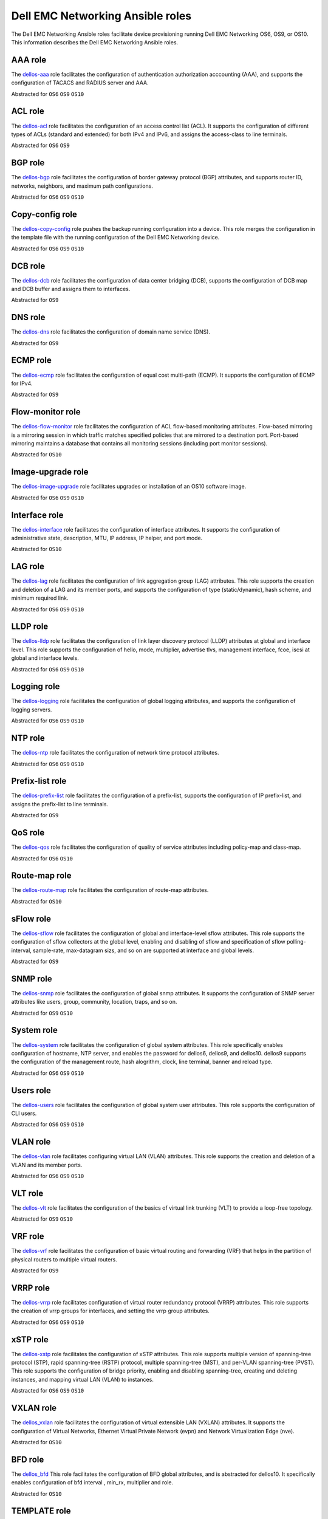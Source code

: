 ################################# 
Dell EMC Networking Ansible roles
#################################

The Dell EMC Networking Ansible roles facilitate device provisioning running Dell EMC Networking OS6, OS9, or OS10. This information describes the Dell EMC Networking Ansible roles.

AAA role
--------

The `dellos-aaa <https://galaxy.ansible.com/Dell-Networking/dellos-aaa/>`_ role facilitates the configuration of authentication authorization acccounting (AAA), and supports the configuration of TACACS and RADIUS server and AAA.

Abstracted for ``OS6`` ``OS9`` ``OS10``

ACL role
--------

The `dellos-acl <https://galaxy.ansible.com/Dell-Networking/dellos-acl/>`_ role facilitates the configuration of an access control list (ACL). It supports the configuration of different types of ACLs (standard and extended) for both IPv4 and IPv6, and assigns the access-class to line terminals.

Abstracted for ``OS6`` ``OS9``

BGP role
--------

The `dellos-bgp <https://galaxy.ansible.com/Dell-Networking/dellos-bgp/>`_ role facilitates the configuration of border gateway protocol (BGP) attributes, and supports router ID, networks, neighbors, and maximum path configurations.

Abstracted for ``OS6`` ``OS9`` ``OS10``


Copy-config role
----------------

The `dellos-copy-config <https://galaxy.ansible.com/Dell-Networking/dellos-copy-config/>`_ role pushes the backup running configuration into a device. This role merges the configuration in the template file with the running configuration of the Dell EMC Networking device.

Abstracted for ``OS6`` ``OS9`` ``OS10``

DCB role
--------

The `dellos-dcb <https://galaxy.ansible.com/Dell-Networking/dellos-dcb/>`_ role facilitates the configuration of data center bridging (DCB), supports the configuration of DCB map and DCB buffer and assigns them to interfaces.

Abstracted for ``OS9``

DNS role
--------

The `dellos-dns <https://galaxy.ansible.com/Dell-Networking/dellos-dns/>`_ role facilitates the configuration of domain name service (DNS).

Abstracted for ``OS9``

ECMP role
---------

The `dellos-ecmp <https://galaxy.ansible.com/Dell-Networking/dellos-ecmp/>`_ role facilitates the configuration of equal cost multi-path (ECMP). It supports the configuration of ECMP for IPv4.

Abstracted for ``OS9``

Flow-monitor role
-----------------

The `dellos-flow-monitor <https://galaxy.ansible.com/Dell-Networking/dellos-flow-monitor/>`_ role facilitates the configuration of ACL flow-based monitoring attributes. Flow-based mirroring is a mirroring session in which traffic matches specified policies that are mirrored to a destination port. Port-based mirroring maintains a database that contains all monitoring sessions (including port monitor sessions).

Abstracted for ``OS10``

Image-upgrade role
------------------

The `dellos-image-upgrade <https://galaxy.ansible.com/Dell-Networking/dellos-image-upgrade/>`_ role facilitates upgrades or installation of an OS10 software image.

Abstracted for ``OS6`` ``OS9`` ``OS10``


Interface role
--------------

The `dellos-interface <https://galaxy.ansible.com/Dell-Networking/dellos-interface/>`_ role facilitates the configuration of interface attributes. It supports the configuration of administrative state, description, MTU, IP address, IP helper, and port mode. 

Abstracted for ``OS10``

LAG role
--------

The `dellos-lag <https://galaxy.ansible.com/Dell-Networking/dellos-lag/>`_ role facilitates the configuration of link aggregation group (LAG) attributes. This role supports the creation and deletion of a LAG and its member ports, and supports the configuration of type (static/dynamic), hash scheme, and minimum required link.

Abstracted for ``OS6`` ``OS9`` ``OS10``

LLDP role
---------

The `dellos-lldp <https://galaxy.ansible.com/Dell-Networking/dellos-lldp/>`_ role facilitates the configuration of link layer discovery protocol (LLDP) attributes at global and interface level. This role supports the configuration of hello, mode, multiplier, advertise tlvs, management interface, fcoe, iscsi at global and interface levels.

Abstracted for ``OS6`` ``OS9`` ``OS10``

Logging role
------------

The `dellos-logging <https://galaxy.ansible.com/Dell-Networking/dellos-logging/>`_ role facilitates the configuration of global logging attributes, and supports the configuration of logging servers. 

Abstracted for ``OS6`` ``OS9`` ``OS10``

NTP role
--------

The `dellos-ntp <https://galaxy.ansible.com/Dell-Networking/dellos-ntp/>`_ role facilitates the configuration of network time protocol attributes.

Abstracted for ``OS6`` ``OS9`` ``OS10``

Prefix-list role
----------------

The `dellos-prefix-list <https://galaxy.ansible.com/Dell-Networking/dellos-prefix-list/>`_ role facilitates the configuration of a prefix-list, supports the configuration of IP prefix-list, and assigns the prefix-list to line terminals.

Abstracted for ``OS9``

QoS role
--------

The `dellos-qos <https://galaxy.ansible.com/Dell-Networking/dellos-qos/>`_ role facilitates the configuration of quality of service attributes including policy-map and class-map.

Abstracted for ``OS6`` ``OS10``

Route-map role
--------------

The `dellos-route-map <https://galaxy.ansible.com/Dell-Networking/dellos-route-map/>`_ role facilitates the configuration of route-map attributes.

Abstracted for ``OS10``

sFlow role
----------

The `dellos-sflow <https://galaxy.ansible.com/Dell-Networking/dellos-sflow/>`_ role facilitates the configuration of global and interface-level sflow attributes. This role supports the configuration of sflow collectors at the global level, enabling and disabling of sflow and specification of sflow polling-interval, sample-rate, max-datagram sizs, and so on are supported at interface and global levels.

Abstracted for ``OS9``

SNMP role
---------

The `dellos-snmp <https://galaxy.ansible.com/Dell-Networking/dellos-snmp/>`_ role facilitates the configuration of global snmp attributes. It supports the configuration of SNMP server attributes like users, group, community, location, traps, and so on.

Abstracted for ``OS9`` ``OS10``

System role
-----------

The `dellos-system <https://galaxy.ansible.com/Dell-Networking/dellos-system/>`_ role facilitates the configuration of global system attributes. This role specifically enables configuration of hostname, NTP server, and enables the password for dellos6, dellos9, and dellos10. dellos9 supports the configuration of the management route, hash alogrithm, clock, line terminal, banner and reload type.

Abstracted for ``OS6`` ``OS9`` ``OS10``

Users role
----------

The `dellos-users <https://galaxy.ansible.com/Dell-Networking/dellos-users/>`_ role facilitates the configuration of global system user attributes. This role supports the configuration of CLI users.

Abstracted for ``OS6`` ``OS9`` ``OS10``

VLAN role
---------

The `dellos-vlan <https://galaxy.ansible.com/Dell-Networking/dellos-vlan/>`_ role facilitates configuring virtual LAN (VLAN) attributes. This role supports the creation and deletion of a VLAN and its member ports.

Abstracted for ``OS6`` ``OS9`` ``OS10``

VLT role
--------

The `dellos-vlt <https://galaxy.ansible.com/Dell-Networking/dellos-vlt/>`_ role facilitates the configuration of the basics of virtual link trunking (VLT) to provide a loop-free topology.

Abstracted for ``OS9`` ``OS10``

VRF role
--------

The `dellos-vrf <https://galaxy.ansible.com/Dell-Networking/dellos-vrf/>`_ role facilitates the configuration of basic virtual routing and forwarding (VRF) that helps in the partition of physical routers to multiple virtual routers.

Abstracted for ``OS9``

VRRP role
---------

The `dellos-vrrp <https://galaxy.ansible.com/Dell-Networking/dellos-vrrp/>`_ role facilitates configuration of virtual router redundancy protocol (VRRP) attributes. This role supports the creation of vrrp groups for interfaces, and setting the vrrp group attributes.

Abstracted for ``OS6`` ``OS9`` ``OS10``

xSTP role
---------

The `dellos-xstp <https://galaxy.ansible.com/Dell-Networking/dellos-xstp/>`_ role facilitates the configuration of xSTP attributes. This role supports multiple version of spanning-tree protocol (STP), rapid spanning-tree (RSTP) protocol, multiple spanning-tree (MST), and per-VLAN spanning-tree (PVST). This role supports the configuration of bridge priority, enabling and disabling spanning-tree, creating and deleting instances, and mapping virtual LAN (VLAN) to instances.

Abstracted for ``OS6`` ``OS9`` ``OS10``

VXLAN role
----------

The `dellos_vxlan <https://galaxy.ansible.com/Dell-Networking/dellos_vxlan/>`_ role facilitates the configuration of  virtual extensible LAN (VXLAN)   attributes. It supports the configuration of Virtual Networks, Ethernet Virtual Private Network (evpn) and Network Virtualization Edge (nve).

Abstracted for ``OS10``

BFD role
--------

The `dellos_bfd <https://galaxy.ansible.com/Dell-Networking/dellos_bfd/>`_ This role facilitates the configuration of BFD global attributes, and is abstracted for dellos10. It specifically enables configuration of bfd interval , min_rx, multiplier and role.

Abstracted for ``OS10``

TEMPLATE role
-------------

The `dellos_template <https://galaxy.ansible.com/Dell-Networking/dellos_template/>`_ This role facilitates the TEXTFSM parsing engine. TextFSM is a template based state machine . It takes the raw string input from the CLI of network devices  dellos10 , run them through a TEXTFSM template and return structured text in the form of a Python dictionary.

Abstracted for ``OS10``

UPLINK role
-----------

The `dellos_uplink <https://galaxy.ansible.com/Dell-Networking/dellos_uplink/>`_ This role facilitates the configuration of uplink attributes, and is abstracted for dellos10. It specifically enables configuration of  association between upstream and downstream interfaces known as uplink-state group.

Abstracted for ``OS10``
